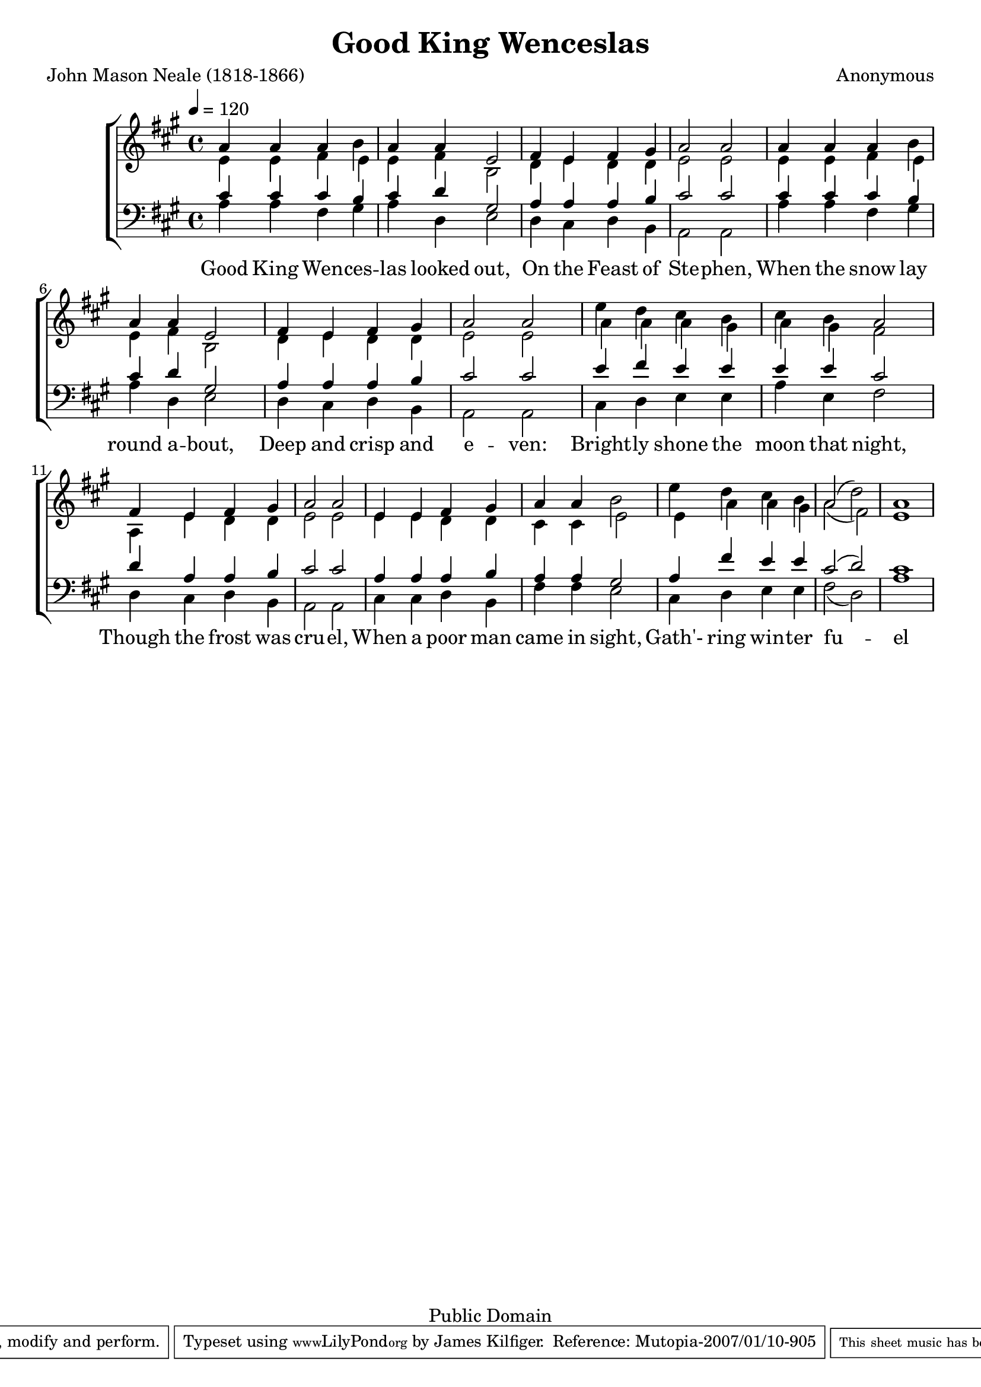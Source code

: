 \version "2.11.9"
\header {
 title = "Good King Wenceslas"
 composer = "Anonymous"
poet = "John Mason Neale (1818-1866)"
 mutopiatitle = "Good King Wenceslas"
 mutopiacomposer = "Anonymous"
 mutopiapoet = "J.M. Neale (1818-1866)"
 mutopiainstrument = "Voice"
 date = "1853"
 source = "Sheet Music from Rev. Charles Lewis Hutchins, Carols Old and Carols New (Boston: Parish Choir, 1916), Carol #415"
 style = "Song"
 copyright = "Public Domain"
 maintainer = "James Kilfiger"
 maintainerEmail = "james.kilfiger@gmail.com"
 lastupdated = "2007/Jan/08"
 footer = "Mutopia-2007/01/10-905"
 tagline = \markup { \override #'(box-padding . 1.0) \override #'(baseline-skip . 2.7) \box \center-align { \small \line { Sheet music from \with-url #"http://www.MutopiaProject.org" \line { \teeny www. \hspace #-1.0 MutopiaProject \hspace #-1.0 \teeny .org \hspace #0.5 } • \hspace #0.5 \italic Free to download, with the \italic freedom to distribute, modify and perform. } \line { \small \line { Typeset using \with-url #"http://www.LilyPond.org" \line { \teeny www. \hspace #-1.0 LilyPond \hspace #-1.0 \teeny .org } by \maintainer \hspace #-1.0 . \hspace #0.5 Reference: \footer } } \line { \teeny \line { This sheet music has been placed in the public domain by the typesetter, for details see: \hspace #-0.5 \with-url #"http://creativecommons.org/licenses/publicdomain" http://creativecommons.org/licenses/publicdomain } } } }
}

\score {
\new ChoirStaff
\relative a' <<
  \new Staff { 
    << {
      \key a \major
      \time 4/4 \tempo 4 = 120
       a4 a a b 
       a a e2
       fis4 e fis gis
       a2 a2
       a4 a a b 
       a a e2
       fis4 e fis gis
       a2 a2
       e'4 d cis b
       cis b a2
       fis4 e fis gis
       a2 a2
       e4 e fis gis
       a a b2
       e4 d cis b
       a2( d)
       a1
     }
     \addlyrics {
     Good King Wen -- ces -- las looked out,
     On the Feast of Ste -- phen,
     When the snow lay round a --  bout,
     Deep and crisp and e -- ven:
     Bright -- ly shone the moon that night,
     Though the frost was cru -- el,
     When a poor man came in sight,
     Gath'- ring win -- ter fu -- el }
     \\
     {
       e4 e fis e
       e fis b,2
       d4 e d d
       e2 e2
       e4 e fis e
       e fis b,2
       d4 e d d
       e2 e2
       a4 a4 a4 gis
       a gis fis2
       a,4 e' d d
       e2 e
       e4 e d d
       cis cis e2
       e4 a a gis
       a2( fis)
       e1
     } >>
  }
  \relative a
  \new Staff { 
    \clef bass
    \key a \major
    << { 
	cis4 cis cis b
	cis d gis,2
	a4 a a b 
	cis2 cis2
        cis4 cis cis b
	cis d gis,2
	a4 a a b 
	cis2 cis2
	e4 fis e e 
	e e cis2
	d4 a a b
	cis2 cis
	a4 a a b 
	a a gis2
	a4 fis' e e
	cis2( d)
	cis1
    }
    \\
    {
    a4 a fis gis
    a d, e2
    d4 cis d b
    a2 a2
    a'4 a fis gis
    a d, e2
    d4 cis d b
    a2 a2
    cis4  d e e
    a e fis2
    d4 cis d b
    a2 a2
    cis4 cis d b 
    fis' fis e2
    cis4 d e e
    fis2( d)
    a'1
    } >>
  }
>>
\midi {}
\layout {}
}



%{
1. Good King Wenceslas looked out,
On the feast of Stephen,
When the snow lay round about,
Deep and crisp and even:
Brightly shone the moon that night,
Though the frost was cruel,
When a poor man came in sight,
Gathering winter fuel.

2. "Hither page and stand by me,
If thou know'st it, telling,
Yonder peasant, who is he,
Where and what his dwelling?"
"Sire, he lives a good league hence,
Underneath the mountain,
Right against the forest fence,
By Saint Agnes' fountain."

3. "Bring me flesh and bring me wine,
Bring me pine logs hither:
Thou and I will see him dine,
When we bear them thither."
Page and monarch forth they went,
Forth they went together;
Though the rude winds wild lament,
And the bitter weather.

4. "Sire, the night is darker now,
And the wind blows stronger;
Fails my heart, I know now how,
I can go no longer."
"Mark my footsteps, my good page;
Tread thou in them boldly;
Thou shalt find the winter's rage
Freeze thy blood less coldly."

5. In his master's steps he trod,
Where the snow lay dinted;
Heat was in the very sod
Which the saint had printed.
Therefore, Christian men, be sure,
Wealth or rank possessing,
Ye who now will bless the poor,
Shall yourselves find blessing.
 
 %}

